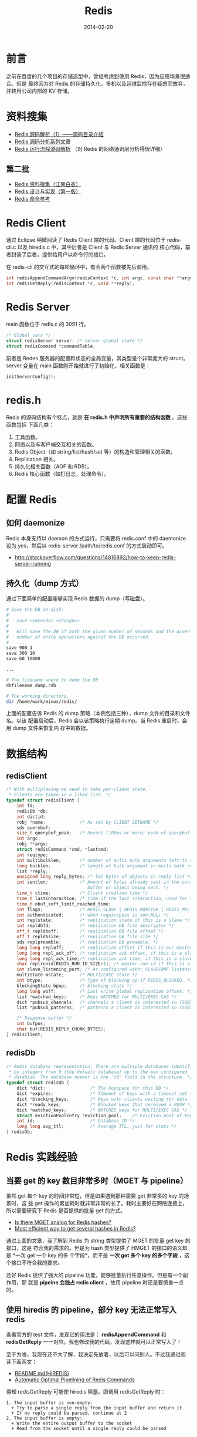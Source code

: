 #+TITLE: Redis
#+DATE: 2014-02-20
#+KEYWORDS: NoSQL

* 前言
之前在百度的几个项目的存储选型中，曾经考虑到使用 Redis，因为应用场景很适合。但是
最终因为对 Redis 的存储持久化，多机以及运维监控存在疑虑而放弃，并转用公司内部的
KV 存储。

* 资料搜集
+ [[http://www.cnblogs.com/liping13599168/archive/2011/04/12/2013094.html][Redis 源码解析（1）——源码目录介绍]]
+ [[http://blog.nosqlfan.com/html/2949.html][Redis 源码分析系列文章]]
+ [[http://blog.nosqlfan.com/html/4007.html][Redis 运行流程源码解析]] （对 Redis 的网络通讯层分析得很详细）
  
** 第二批
+ [[https://github.com/springside/springside4/wiki/redis][Redis 资料搜集（江南白衣）]]
+ [[http://origin.redisbook.com/en/latest/][Redis 设计与实现（第一版）]]
+ [[http://redis.readthedocs.org/en/latest/][Redis 命令参考]]

* Redis Client
通过 Eclipse 稍微阅读了 Redis Client 端的代码。Client 端的代码位于
redis-cli.c 以及 hiredis.c 中，其中后者是 Client 与 Redis Server 通讯的
核心代码，前者封装了后者，提供给用户以命令行的接口。

在 redis-cli 的交互式的每轮循环中，有会两个函数被先后调用。
#+begin_src C
int redisAppendCommandArgv(redisContext *c, int argc, const char **argv, const size_t *argvlen);
int redisGetReply(redisContext *c, void **reply);
#+end_src
* Redis Server
main 函数位于 redis.c 的 3091 行。

#+begin_src c
/* Global vars */
struct redisServer server; /* server global state */
struct redisCommand *commandTable;
#+end_src

前者是 Redes 服务器的配置和状态的全局变量，其类型是个非常庞大的 struct。server 变量在
main 函数刚开始就进行了初始化，相关函数是：

#+begin_src c
initServerConfig();
#+end_src

* redis.h
Redis 的源码结构有个特点，就是 *在 redis.h 中声明所有重要的结构函数* 。这些函数包括
下面几类：
1. 工具函数。
2. 网络以及与客户端交互相关的函数。
3. Redis Object（如 string/list/hash/set 等）的构造和管理相关的函数。
4. Replication 相关。
5. 持久化相关函数（AOF 和 RDB）。
6. Redis 核心函数（如打日志，处理命令）。

* 配置 Redis
** 如何 daemonize
Redis 本身支持以 daemon 的方式运行，只需要将 redis.conf 中的 daemonize 设为 yes，然后以
redis-server /path/to/redis.conf 的方式启动即可。
+ [[http://stackoverflow.com/questions/14816892/how-to-keep-redis-server-running]]
  
** 持久化（dump 方式）
通过下面简单的配置能够实现 Redis 数据的 dump（写磁盘）。
#+BEGIN_SRC sh
# Save the DB on disk:
#
#   save <seconds> <changes>
#
#   Will save the DB if both the given number of seconds and the given
#   number of write operations against the DB occurred.
#   ...
save 900 1
save 300 10
save 60 10000

...

# The filename where to dump the DB
dbfilename dump.rdb

# The working directory.
dir /home/work/minos/redis/
#+END_SRC

上面的配置告诉 Redis 的 dump 策略（本例包括三种），dump 文件的目录和文件名。以该
配置启动后，Redis 会以该策略执行定期 dump。当 Redis 重启时，会用 dump 文件来恢复内
存中的数据。

* 数据结构
** redisClient
#+BEGIN_SRC cpp
/* With multiplexing we need to take per-client state.
 * Clients are taken in a liked list. */
typedef struct redisClient {
    int fd;
    redisDb *db;
    int dictid;
    robj *name;             /* As set by CLIENT SETNAME */
    sds querybuf;
    size_t querybuf_peak;   /* Recent (100ms or more) peak of querybuf size */
    int argc;
    robj **argv;
    struct redisCommand *cmd, *lastcmd;
    int reqtype;
    int multibulklen;       /* number of multi bulk arguments left to read */
    long bulklen;           /* length of bulk argument in multi bulk request */
    list *reply;
    unsigned long reply_bytes; /* Tot bytes of objects in reply list */
    int sentlen;            /* Amount of bytes already sent in the current
                               buffer or object being sent. */
    time_t ctime;           /* Client creation time */
    time_t lastinteraction; /* time of the last interaction, used for timeout */
    time_t obuf_soft_limit_reached_time;
    int flags;              /* REDIS_SLAVE | REDIS_MONITOR | REDIS_MULTI ... */
    int authenticated;      /* when requirepass is non-NULL */
    int replstate;          /* replication state if this is a slave */
    int repldbfd;           /* replication DB file descriptor */
    off_t repldboff;        /* replication DB file offset */
    off_t repldbsize;       /* replication DB file size */
    sds replpreamble;       /* replication DB preamble. */
    long long reploff;      /* replication offset if this is our master */
    long long repl_ack_off; /* replication ack offset, if this is a slave */
    long long repl_ack_time;/* replication ack time, if this is a slave */
    char replrunid[REDIS_RUN_ID_SIZE+1]; /* master run id if this is a master */
    int slave_listening_port; /* As configured with: SLAVECONF listening-port */
    multiState mstate;      /* MULTI/EXEC state */
    int btype;              /* Type of blocking op if REDIS_BLOCKED. */
    blockingState bpop;     /* blocking state */
    long long woff;         /* Last write global replication offset. */
    list *watched_keys;     /* Keys WATCHED for MULTI/EXEC CAS */
    dict *pubsub_channels;  /* channels a client is interested in (SUBSCRIBE) */
    list *pubsub_patterns;  /* patterns a client is interested in (SUBSCRIBE) */

    /* Response buffer */
    int bufpos;
    char buf[REDIS_REPLY_CHUNK_BYTES];
} redisClient;
#+END_SRC

** redisDb
#+BEGIN_SRC cpp
/* Redis database representation. There are multiple databases identified
 * by integers from 0 (the default database) up to the max configured
 * database. The database number is the 'id' field in the structure. */
typedef struct redisDb {
    dict *dict;                 /* The keyspace for this DB */
    dict *expires;              /* Timeout of keys with a timeout set */
    dict *blocking_keys;        /* Keys with clients waiting for data (BLPOP) */
    dict *ready_keys;           /* Blocked keys that received a PUSH */
    dict *watched_keys;         /* WATCHED keys for MULTI/EXEC CAS */
    struct evictionPoolEntry *eviction_pool;    /* Eviction pool of keys */
    int id;                     /* Database ID */
    long long avg_ttl;          /* Average TTL, just for stats */
} redisDb;
#+END_SRC

* Redis 实践经验
** 当要 get 的 key 数目非常多时（MGET 与 pipeline）
虽然 get 每个 key 的时间非常短，但是如果遇到那种需要 get 非常多的 key 的场景时，这
些 get 操作的累加耗时就非常非常的长了。耗时主要好在网络连接上，所以需要研究下
Redis 是否提供的批量 get 的方式。

+ [[http://stackoverflow.com/questions/3329408/is-there-mget-analog-for-redis-hashes][Is there MGET analog for Redis hashes?]]
+ [[http://stackoverflow.com/questions/4929202/most-efficient-way-to-get-several-hashes-in-redis][Most efficient way to get several hashes in Redis?]]

通过上面的文章，我了解到 Redis 为 string 类型提供了 MGET 的批量 get key 的接口，这是
符合我的需求的。但是为 hash 类型提供了 HMGET 的接口的语义却是 *一次 get 一个 key 的多
个字段*，而不是 *一次 get 多个 key 的多个字段* ，这个接口不符合我的要求。

还好 Redis 提供了强大的 pipeline 功能，能够批量执行任意操作。但是有一个副作用，那
就是 *pipeine 会独占 redis client* ，故用 pipeline 时还是要慎重一点的。

** 使用 hiredis 的 pipeline，部分 key 无法正常写入 redis
查看官方的 test 文件，发现它的用法是： *redisAppendCommand* 和
*redisGetReply* 一一对应。我也修改我的代码，发现这样就可以正常写入了！

至于为啥，我现在还不大了解，我决定先放着，以后可以问别人。不过我通过阅
读下面两文：
+ [[https://github.com/redis/hiredis][README.md(HIREDIS)]]
+ [[http://informatikr.com/2012/redis-pipelining.html][Automatic Optimal Pipelining of Redis Commands]]

得知 redisGetReply 可能使 hiredis 阻塞。即调用 redisGetReply 时：
#+BEGIN_EXAMPLE
1. The input buffer is non-empty:
  + Try to parse a single reply from the input buffer and return it
  + If no reply could be parsed, continue at 2
2. The input buffer is empty:
  + Write the entire output buffer to the socket
  + Read from the socket until a single reply could be parsed
#+END_EXAMPLE

** 数十万个 key 需要 get 时，如何利用 pipeline 机制
方法就是分组，例如，每 1 万个 key 作为一组，调用一次 pipeline.execute()。我
的实际场景是从 Redis 里获取 189582 个 key，10000 个 key 一组，执行 19 次 pipeline，
一共花了约三分钟。

通过调整每组 pipeline 的 key 数目，应该可以优化一下总执行时间，有时间我回做一下
测试。

* 回顾
** 初步了解，有些质疑 <2014-02-21 五>
初步了解了 Redis 的源码架构，并通过源码和别人的文章了解了 Redis 接受网络请求时的操作。
看到 Redis 在网络通讯层写了那么多底层代码，我在想显然这些东西通过 RPC 库可以简单地实
现。

*Redis 目前给我的感觉是就一层套一层，而它真正属于自己的核心代码还是没有看到。*

看起来 Redis 作者是非常反感使用一些开源的库的，他要保证 Redis 代码的简洁。在我看来，
自己实现底层反倒让项目显得丑陋，因为它给自己增加了许多多余的代码，多余代码越多的
项目越丑陋。就像我上面说的，代码包裹了一层又一层，最里面才是 Redis 自己的核心代码。
